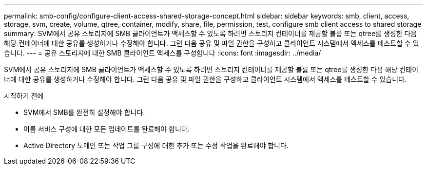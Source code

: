 ---
permalink: smb-config/configure-client-access-shared-storage-concept.html 
sidebar: sidebar 
keywords: smb, client, access, storage, svm, create, volume, qtree, container, modify, share, file, permission, test, configure smb client access to shared storage 
summary: SVM에서 공유 스토리지에 SMB 클라이언트가 액세스할 수 있도록 하려면 스토리지 컨테이너를 제공할 볼륨 또는 qtree를 생성한 다음 해당 컨테이너에 대한 공유를 생성하거나 수정해야 합니다. 그런 다음 공유 및 파일 권한을 구성하고 클라이언트 시스템에서 액세스를 테스트할 수 있습니다. 
---
= 공유 스토리지에 대한 SMB 클라이언트 액세스를 구성합니다
:icons: font
:imagesdir: ../media/


[role="lead"]
SVM에서 공유 스토리지에 SMB 클라이언트가 액세스할 수 있도록 하려면 스토리지 컨테이너를 제공할 볼륨 또는 qtree를 생성한 다음 해당 컨테이너에 대한 공유를 생성하거나 수정해야 합니다. 그런 다음 공유 및 파일 권한을 구성하고 클라이언트 시스템에서 액세스를 테스트할 수 있습니다.

.시작하기 전에
* SVM에서 SMB를 완전히 설정해야 합니다.
* 이름 서비스 구성에 대한 모든 업데이트를 완료해야 합니다.
* Active Directory 도메인 또는 작업 그룹 구성에 대한 추가 또는 수정 작업을 완료해야 합니다.

